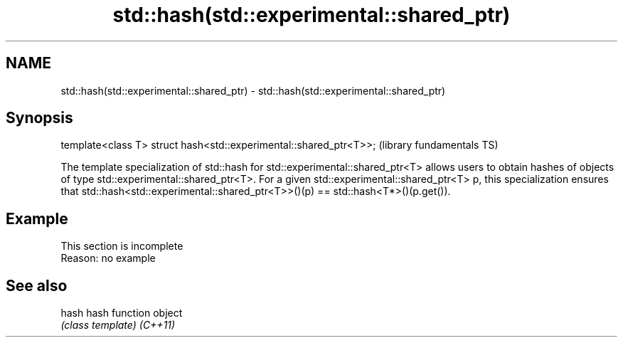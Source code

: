 .TH std::hash(std::experimental::shared_ptr) 3 "2020.03.24" "http://cppreference.com" "C++ Standard Libary"
.SH NAME
std::hash(std::experimental::shared_ptr) \- std::hash(std::experimental::shared_ptr)

.SH Synopsis

template<class T> struct hash<std::experimental::shared_ptr<T>>;  (library fundamentals TS)

The template specialization of std::hash for std::experimental::shared_ptr<T> allows users to obtain hashes of objects of type std::experimental::shared_ptr<T>.
For a given std::experimental::shared_ptr<T> p, this specialization ensures that std::hash<std::experimental::shared_ptr<T>>()(p) == std::hash<T*>()(p.get()).

.SH Example


 This section is incomplete
 Reason: no example


.SH See also



hash    hash function object
        \fI(class template)\fP
\fI(C++11)\fP




